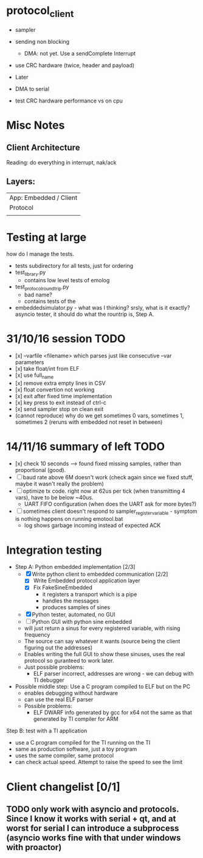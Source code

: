 * protocol_client
- sampler
- sending non blocking
 - DMA: not yet. Use a sendComplete Interrupt
- use CRC hardware (twice, header and payload)

- Later
- DMA to serial
- test CRC hardware performance vs on cpu


* Misc Notes
** Client Architecture
Reading: do everything in interrupt, nak/ack
** Layers:
| App: Embedded / Client |
| Protocol               |
|                        |

* Testing at large
how do I manage the tests.
+ tests subdirectory for all tests, just for ordering
+ test_library.py
  + contains low level tests of emolog
+ test_protocol_roundtrip.py
  + bad name?
  + contains tests of the
+ embeddedsimulator.py - what was I thinking? srsly, what is it exactly? asyncio tester, it should do what the rountrip is, Step A.

* 31/10/16 session TODO
+ [x] --varfile <filename> which parses just like consecutive --var parameters
+ [x] take float/int from ELF
+ [x] use full_name
+ [x] remove extra empty lines in CSV
+ [x] float convertion not working
+ [x] exit after fixed time implementation
+ [x] key press to exit instead of ctrl-c
+ [x] send sampler stop on clean exit
+ (cannot reproduce) why do we get sometimes 0 vars, sometimes 1, sometimes 2 (reruns with embedded not reset in between)

* 14/11/16 summary of left TODO
+ [x] check 10 seconds --> found fixed missing samples, rather than proportional (good).
+ [ ] baud rate above 6M doesn't work (check again since we fixed stuff, maybe it wasn't really the problem)
+ [ ] optimize tx code. right now at 62us per tick (when transmitting 4 vars), have to be below ~40us.
  +   UART FIFO configuration (when does the UART ask for more bytes?)
+ [ ] sometimes client doesn't respond to sampler_register_variable - symptom is nothing happens on running emotool.bat
  + log shows garbage incoming instead of expected ACK

* Integration testing
- Step A: Python embedded implementation [2/3]
  - [X] Write python client to embedded communication [2/2]
    - [X] Write Embedded protocol application layer
    - [X] Fix FakeSineEmbedded
      - it registers a transport which is a pipe
      - handles the messages
      - produces samples of sines
  - [X] Python tester, automated, no GUI
  - [ ] Python GUI with python sine embedded
  - will just return a sinus for every registered variable, with rising frequency
  - The source can say whatever it wants (source being the client figuring out the addresses)
  - Enables writing the full GUI to show these sinuses, uses the real protocol so guranteed to work later.
  - Just possible problems:
    - ELF parser incorrect, addresses are wrong - we can debug with TI debugger

- Possible middle step: Use a C program compiled to ELF but on the PC
  - enables debugging without hardware
  - can use the real ELF parser
  - Possible problems:
    - ELF DWARF info generated by gcc for x64 not the same as that generated by TI compiler for ARM

Step B: test with a TI application
- use a C program compiled for the TI running on the TI
- same as production software, just a toy program
- uses the same compiler, same protocol
- can check actual speed. Attempt to raise the speed to see the limit

* Client changelist [0/1]
** TODO only work with asyncio and protocols. Since I know it works with serial + qt, and at worst for serial I can introduce a subprocess (asyncio works fine with that under windows with proactor)
** 
